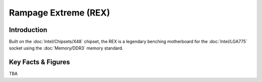 ====================================================
Rampage Extreme (REX)
====================================================

Introduction
================

Built on the :doc:`Intel/Chipsets/X48` chipset, the REX is a legendary benching motherboard for the :doc:`Intel/LGA775` socket using the :doc:`Memory/DDR3` memory standard. 
 
Key Facts & Figures
====================
TBA
